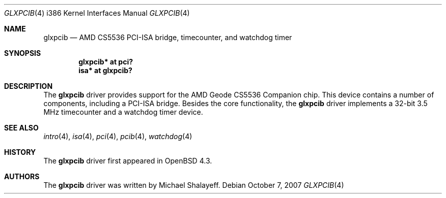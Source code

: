 .\"     $OpenBSD: src/share/man/man4/man4.i386/glxpcib.4,v 1.2 2007/10/08 12:48:21 jmc Exp $
.\"
.\" Michael Shalayeff, 2007. Public Domain.
.\"
.Dd $Mdocdate: October 7 2007 $
.Dt GLXPCIB 4 i386
.Os
.Sh NAME
.Nm glxpcib
.Nd AMD CS5536 PCI-ISA bridge, timecounter, and watchdog timer
.Sh SYNOPSIS
.Cd "glxpcib* at pci?"
.Cd "isa* at glxpcib?"
.Sh DESCRIPTION
The
.Nm
driver provides support for the AMD Geode CS5536 Companion chip.
This device contains a number of components, including a PCI-ISA bridge.
Besides the core functionality, the
.Nm
driver implements a 32-bit 3.5 MHz timecounter and a watchdog timer device.
.Sh SEE ALSO
.Xr intro 4 ,
.Xr isa 4 ,
.Xr pci 4 ,
.Xr pcib 4 ,
.Xr watchdog 4
.Sh HISTORY
The
.Nm
driver first appeared in
.Ox 4.3 .
.Sh AUTHORS
The
.Nm
driver was written by Michael Shalayeff.
